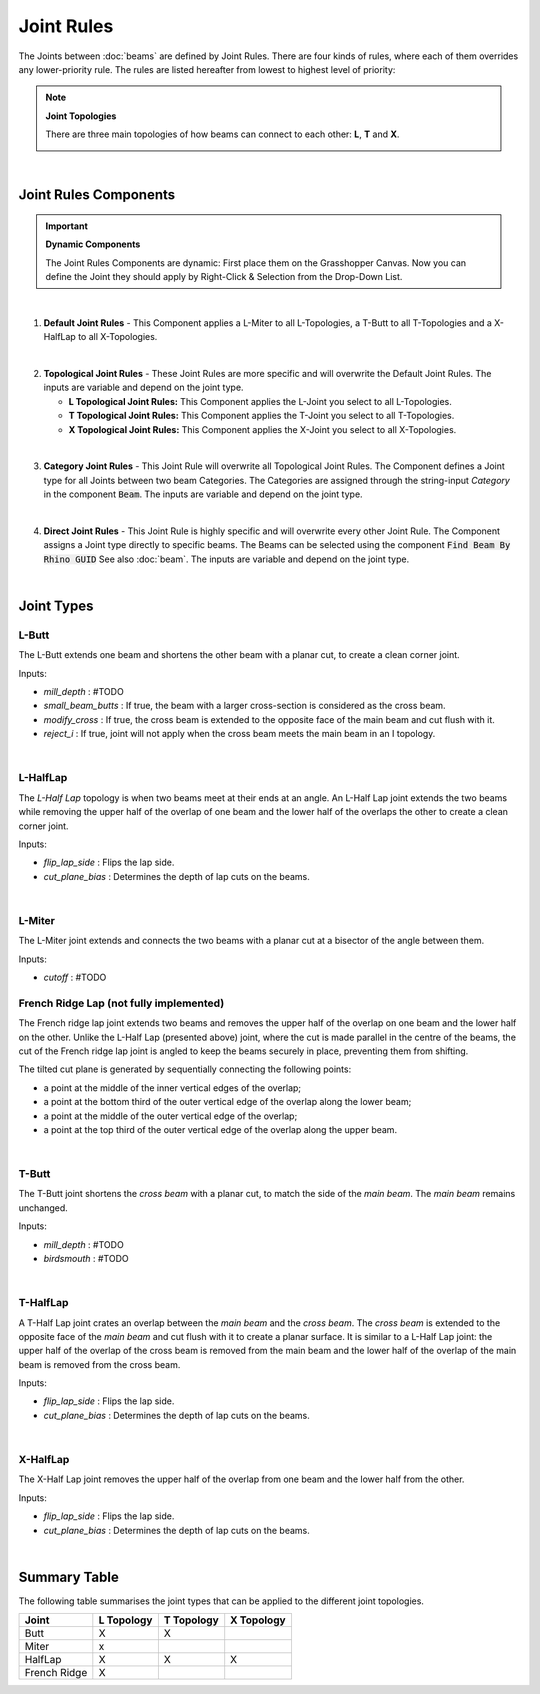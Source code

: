 ***********
Joint Rules
***********

The Joints between :doc:`beams` are defined by Joint Rules. There are four kinds of rules, where each of them overrides any lower-priority rule. The rules are listed hereafter from lowest to highest level of priority:

.. image:: ../images/gh_joint_rules_components.png
    :width: 100%

.. note::

    **Joint Topologies**
    
    There are three main topologies of how beams can connect to each other: **L**, **T** and **X**.

    .. image:: ../images/joint_topologies_diagramm.png
      :width: 20%

|
Joint Rules Components
----------------------
.. important::

    **Dynamic Components**

    The Joint Rules Components are dynamic: 
    First place them on the Grasshopper Canvas. 
    Now you can define the Joint they should apply by Right-Click & Selection from the Drop-Down List.
|

1. **Default Joint Rules** - This Component applies a L-Miter to all L-Topologies, a T-Butt to all T-Topologies 
   and a X-HalfLap to all X-Topologies. 
|
2. **Topological Joint Rules** - These Joint Rules are more specific and will overwrite the Default Joint Rules.
   The inputs are variable and depend on the joint type.

   *   **L Topological Joint Rules:** This Component applies the L-Joint you select to all L-Topologies.
   *   **T Topological Joint Rules:** This Component applies the T-Joint you select to all T-Topologies.
   *   **X Topological Joint Rules:** This Component applies the X-Joint you select to all X-Topologies.
|
3. **Category Joint Rules** - This Joint Rule will overwrite all Topological Joint Rules. 
   The Component defines a Joint type for all Joints between two beam Categories. 
   The Categories are assigned through the string-input `Category` in the component :code:`Beam`. 
   The inputs are variable and depend on the joint type. 
|
4. **Direct Joint Rules** - This Joint Rule is highly specific and will overwrite every other Joint Rule.
   The Component assigns a Joint type directly to specific beams. 
   The Beams can be selected using the component :code:`Find Beam By Rhino GUID` See also :doc:`beam`.
   The inputs are variable and depend on the joint type. 
|

Joint Types
----------------

L-Butt
^^^^^^
The L-Butt extends one beam and shortens the other beam with a planar cut, to create a clean corner joint.

.. image:: ../images/gh_joint_L-Butt.png
    :width: 40%

Inputs:

* `mill_depth` : #TODO
* `small_beam_butts` : If true, the beam with a larger cross-section is considered as the cross beam.
* `modify_cross` : If true, the cross beam is extended to the opposite face of the main beam and cut flush with it.
* `reject_i` : If true, joint will not apply when the cross beam meets the main beam in an I topology.

|

L-HalfLap
^^^^^^^^^

The *L-Half Lap* topology is when two beams meet at their ends at an angle.
An L-Half Lap joint extends the two beams while removing the upper half of the overlap of one beam and the lower half of the overlaps the other to create a clean corner joint.

.. image:: ../images/gh_joint_L-HalfLap.png
    :width: 40%

Inputs:

* `flip_lap_side` : Flips the lap side.
* `cut_plane_bias` : Determines the depth of lap cuts on the beams.

|

L-Miter
^^^^^^^^^

The L-Miter joint extends and connects the two beams with a planar cut at a bisector of the angle between them.

.. image:: ../images/gh_joint_L-Miter.png
    :width: 40%

Inputs:

* `cutoff` : #TODO

French Ridge Lap (not fully implemented)
^^^^^^^^^^^^^^^^

The French ridge lap joint extends two beams and removes the upper half of the overlap on one beam and the lower half on the other.
Unlike the L-Half Lap (presented above) joint, where the cut is made parallel in the centre of the beams, the cut of the French ridge lap joint is angled to keep the beams securely in place, preventing them from shifting.

The tilted cut plane is generated by sequentially connecting the following points:

* a point at the middle of the inner vertical edges of the overlap;
* a point at the bottom third of the outer vertical edge of the overlap along the lower beam;
* a point at the middle of the outer vertical edge of the overlap;
* a point at the top third of the outer vertical edge of the overlap along the upper beam.


.. image:: ../images/gh_joint_L-FrenchRidge.png
    :width: 40%

|


T-Butt
^^^^^^

The T-Butt joint shortens the *cross beam* with a planar cut, to match the side of the *main beam*. The *main beam* remains unchanged.

.. image:: ../images/gh_joint_T-Butt.png
    :width: 40%

Inputs:

* `mill_depth` : #TODO
* `birdsmouth` : #TODO

|

T-HalfLap
^^^^^^^^^

A T-Half Lap joint crates an overlap between the *main beam* and the *cross beam*. The *cross beam* is extended to the opposite face of the *main beam* and cut flush with it to create a planar surface.
It is similar to a L-Half Lap joint: the upper half of the overlap of the cross beam is removed from the main beam and the lower half of the overlap of the main beam is removed from the cross beam.

.. image:: ../images/gh_joint_T-HalfLap.png
    :width: 40%

Inputs:

* `flip_lap_side` : Flips the lap side.
* `cut_plane_bias` : Determines the depth of lap cuts on the beams.

|

X-HalfLap
^^^^^^^^^

The X-Half Lap joint removes the upper half of the overlap from one beam and the lower half from the other.

.. image:: ../images/gh_joint_X-HalfLap.png
    :width: 40%

Inputs:

* `flip_lap_side` : Flips the lap side.
* `cut_plane_bias` : Determines the depth of lap cuts on the beams.

|

Summary Table
----------------

The following table summarises the joint types that can be applied to the different joint topologies.

============   =========== =========== ===========
Joint          L Topology  T Topology  X Topology
============   =========== =========== ===========
Butt           X           X
Miter          x
HalfLap        X           X           X
French Ridge   X
============   =========== =========== ===========

